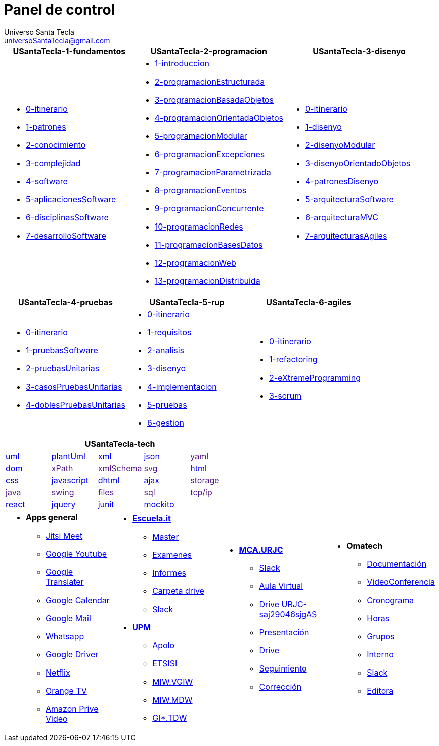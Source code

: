 = Panel de control
Universo Santa Tecla <universoSantaTecla@gmail.com>
:toc-title: Índice
:toc: left

:idprefix:
:idseparator: -
:imagesdir: images


[cols="30,35,35", options="header"]
|===

a|
*[blue]#USantaTecla-1-fundamentos#*
a|
*[blue]#USantaTecla-2-programacion#*
a|
*[blue]#USantaTecla-3-disenyo#*

a|
* link:../../../../../USantaTecla-1-fundamentos/0-itinerario/build/docs/asciidoc/index.html[0-itinerario]

* link:../../../../../USantaTecla-1-fundamentos/1-patrones/build/docs/asciidoc/index.html[1-patrones]

* link:../../../../../USantaTecla-1-fundamentos/2-conocimiento/build/docs/asciidoc/index.html[2-conocimiento]

* link:../../../../../USantaTecla-1-fundamentos/3-complejidad/build/docs/asciidoc/index.html[3-complejidad]

* link:../../../../../USantaTecla-1-fundamentos/4-software/build/docs/asciidoc/index.html[4-software]

* link:../../../../../USantaTecla-1-fundamentos/5-aplicacionesSoftware/build/docs/asciidoc/index.html[5-aplicacionesSoftware]

* link:../../../../../USantaTecla-1-fundamentos/6-disciplinasSoftware/build/docs/asciidoc/index.html[6-disciplinasSoftware]

* link:../../../../../USantaTecla-1-fundamentos/7-desarrolloSoftware/build/docs/asciidoc/index.html[7-desarrolloSoftware]

a|
* link:../../../../../USantaTecla-2-programacion/1-introduccion/build/docs/asciidoc/index.html[1-introduccion]

* link:../../../../../USantaTecla-2-programacion/2-programacionEstructurada/build/docs/asciidoc/index.html[2-programacionEstructurada]

* link:../../../../../USantaTecla-2-programacion/3-programacionBasadaObjetos/build/docs/asciidoc/index.html[3-programacionBasadaObjetos]

* link:../../../../../USantaTecla-2-programacion/4-programacionOrientadaObjetos/build/docs/asciidoc/index.html[4-programacionOrientadaObjetos]

* link:../../../../../USantaTecla-2-programacion/5-programacionModular/build/docs/asciidoc/index.html[5-programacionModular]

* link:../../../../../USantaTecla-2-programacion/6-programacionExcepciones/build/docs/asciidoc/index.html[6-programacionExcepciones]

* link:../../../../../USantaTecla-2-programacion/7-programacionParametrizada/build/docs/asciidoc/index.html[7-programacionParametrizada]

* link:../../../../../USantaTecla-2-programacion/8-programacionEventos/build/docs/asciidoc/index.html[8-programacionEventos]

* link:../../../../../USantaTecla-2-programacion/9-programacionConcurrente/build/docs/asciidoc/index.html[9-programacionConcurrente]

* link:../../../../../USantaTecla-2-programacion/10-programacionRedes/build/docs/asciidoc/index.html[10-programacionRedes]

* link:../../../../../USantaTecla-2-programacion/11-programacionBasesDatos/build/docs/asciidoc/index.html[11-programacionBasesDatos]

* link:../../../../../USantaTecla-2-programacion/12-programacionWeb/build/docs/asciidoc/index.html[12-programacionWeb]

* link:../../../../../USantaTecla-2-programacion/13-programacionDistribuida/build/docs/asciidoc/index.html[13-programacionDistribuida]

a|
* link:../../../../../USantaTecla-3-disenyo/0-itinerario/build/docs/asciidoc/index.html[0-itinerario]

* link:../../../../../USantaTecla-3-disenyo/1-disenyo/build/docs/asciidoc/index.html[1-disenyo]

* link:../../../../../USantaTecla-3-disenyo/2-disenyoModular/build/docs/asciidoc/index.html[2-disenyoModular]

* link:../../../../../USantaTecla-3-disenyo/3-disenyoOrientadoObjetos/build/docs/asciidoc/index.html[3-disenyoOrientadoObjetos]

* link:../../../../../USantaTecla-3-disenyo/4-patronesDisenyo/build/docs/asciidoc/index.html[4-patronesDisenyo]

* link:../../../../../USantaTecla-3-disenyo/5-arquitecturaSoftware/build/docs/asciidoc/index.html[5-arquitecturaSoftware]

* link:../../../../../USantaTecla-3-disenyo/6-arquitecturaMVC/build/docs/asciidoc/index.html[6-arquitecturaMVC]

* link:../../../../../USantaTecla-3-disenyo/7-arquitecturasAgiles/build/docs/asciidoc/index.html[7-arquitecturasAgiles]

|===

[cols="33,33,33", options="header"]
|===

a|
*[blue]#USantaTecla-4-pruebas#*
a|
*[blue]#USantaTecla-5-rup#*
a|
*[blue]#USantaTecla-6-agiles#*

a|
* link:../../../../../USantaTecla-4-pruebas/0-itinerario/build/docs/asciidoc/index.html[0-itinerario]

* link:../../../../../USantaTecla-4-pruebas/1-pruebasSoftware/build/docs/asciidoc/index.html[1-pruebasSoftware]

* link:../../../../../USantaTecla-4-pruebas/2-pruebasUnitarias/build/docs/asciidoc/index.html[2-pruebasUnitarias]

* link:../../../../../USantaTecla-4-pruebas/3-casosPruebasUnitarias/build/docs/asciidoc/index.html[3-casosPruebasUnitarias]

* link:../../../../../USantaTecla-4-pruebas/4-doblesPruebasUnitarias/build/docs/asciidoc/index.html[4-doblesPruebasUnitarias]

a|
* link:../../../../../USantaTecla-5-rup/0-itinerario/build/docs/asciidoc/index.html[0-itinerario]

* link:../../../../../USantaTecla-5-rup/1-requisitos/build/docs/asciidoc/index.html[1-requisitos]

* link:../../../../../USantaTecla-5-rup/2-analisis/build/docs/asciidoc/index.html[2-analisis]

* link:../../../../../USantaTecla-5-rup/3-disenyo/build/docs/asciidoc/index.html[3-disenyo]

* link:../../../../../USantaTecla-5-rup/4-implementacion/build/docs/asciidoc/index.html[4-implementacion]

* link:../../../../../USantaTecla-5-rup/5-pruebas/build/docs/asciidoc/index.html[5-pruebas]

* link:../../../../../USantaTecla-5-rup/6-gestion/build/docs/asciidoc/index.html[6-gestion]

a|
* link:../../../../../USantaTecla-6-agiles/0-itinerario/build/docs/asciidoc/index.html[0-itinerario]

* link:../../../../../USantaTecla-6-agiles/1-refactoring/build/docs/asciidoc/index.html[1-refactoring]

* link:../../../../../USantaTecla-6-agiles/2-eXtremeProgramming/build/docs/asciidoc/index.html[2-eXtremeProgramming]

* link:../../../../../USantaTecla-6-agiles/3-scrum/build/docs/asciidoc/index.html[3-scrum]

|===

[cols="5", options="header"]
|===

5+a|*[blue]#USantaTecla-tech#*

a| link:../../../../../USantaTecla-tech-uml/0-itinerario/build/docs/asciidoc/index.html[uml]
a| link:../../../../../USantaTecla-tech-plantUml/0-itinerario/build/docs/asciidoc/index.html[plantUml]
a| link:../../../../../USantaTecla-tech-xml/0-itinerario/build/docs/asciidoc/index.html[xml]
a| link:../../../../../USantaTecla-tech-json/0-itinerario/build/docs/asciidoc/index.html[json]
a| link:[yaml]

a| link:../../../../../USantaTecla-tech-dom/0-itinerario/build/docs/asciidoc/index.html[dom]
a| link:[xPath]
a| link:[xmlSchema]
a| link:[svg]
a| link:../../../../../USantaTecla-tech-html/0-itinerario/build/docs/asciidoc/index.html[html]

a| link:../../../../../USantaTecla-tech-css/0-itinerario/build/docs/asciidoc/index.html[css]
a| link:../../../../../USantaTecla-tech-javascript/0-itinerario/build/docs/asciidoc/index.html[javascript]
a| link:../../../../../USantaTecla-tech-dhtml/0-itinerario/build/docs/asciidoc/index.html[dhtml]
a| link:../../../../../USantaTecla-tech-ajax/0-itinerario/build/docs/asciidoc/index.html[ajax]
a| link:[storage]

a| link:[java]
a| link:[swing]
a| link:[files]
a| link:[sql]
a| link:[tcp/ip]

 
a| link:../../../../../USantaTecla-tech-react/0-itinerario/build/docs/asciidoc/index.html[react]
a| link:../../../../../USantaTecla-tech-jquery/0-itinerario/build/docs/asciidoc/index.html[jquery]
a| link:../../../../../USantaTecla-tech-junit/0-itinerario/build/docs/asciidoc/index.html[junit]
a| link:../../../../../USantaTecla-tech-mockito/0-itinerario/build/docs/asciidoc/index.html[mockito]
a|

|===

[cols="25,25,25,25"]
|===

a|- *[blue]#Apps general#*

* link:https://meet.jit.si/DespachoLuisFernandez[Jitsi Meet]

* link:https://www.youtube.com/[Google Youtube]

* link:https://translate.google.es/[Google Translater]

* link:https://calendar.google.com/calendar/u/0/r[Google Calendar]

* link:https://mail.google.com/mail/u/1/#inbox[Google Mail]

* link:https://web.whatsapp.com/[Whatsapp]

* link:https://drive.google.com/drive/u/1/my-drive[Google Driver]

* link:https://www.netflix.com/browse[Netflix]

* link:https://orangetv.orange.es/brw[Orange TV]

* link:https://www.primevideo.com/[Amazon Prive Video]


a|- link:https://escuela.it/[*Escuela.it*]
* link:https://escuela.it/master-desarrollo-software[Master]

* link:https://escuela.it/examinador[Examenes]

* link:https://escuela.it/informes[Informes]

* link:https://drive.google.com/drive/u/0/folders/1ISvtnJ0W3Q5CVpkPtznNKb_MBJbTXV0N[Carpeta drive]

* link:https://app.slack.com/workspace-signin?redir=%2Fgantry%2Fauth%3Fapp%3Dclient%26lc%3D1641115873%26return_to%3D%252Fclient%252FT01C015S3B5%26teams%3D[Slack]

-  link:https://www.upm.es/[*UPM*]

* link:https://www.upm.es/politecnica_virtual/login.upm?error=6[Apolo]

* link:http://www.etsisi.upm.es/[ETSISI]

* link:https://moodle.upm.es/titulaciones/oficiales/login/login.php[MIW.VGIW]

* link:https://moodle.upm.es/titulaciones/oficiales/login/login.php[MIW.MDW]

* link:https://moodle.upm.es/titulaciones/oficiales/login/login.php[GI*.TDW]



a|- link:https://www.codeurjc.es/mastercloudapps/[*MCA.URJC*]

* link:https://app.slack.com/workspace-signin?redir=%2Fgantry%2Fauth%3Fapp%3Dclient%26lc%3D1641115873%26return_to%3D%252Fclient%252FT02F5EM6MGS%252FC02F5ETLRNW%26teams%3D[Slack]

* link:https://www.aulavirtual.urjc.es/moodle/login/index.php[Aula Virtual]

* link:https://login.microsoftonline.com/5f84c4ea-370d-4b9e-830c-756f8bf1b51f/oauth2/authorize?client_id=00000003-0000-0ff1-ce00-000000000000&response_mode=form_post&protectedtoken=true&response_type=code%20id_token&resource=00000003-0000-0ff1-ce00-000000000000&scope=openid&nonce=F852B15A41EB8F1D72CB8E8767A92D57144A3A2DA8E3BE81-9166DC13E42265996C410D7141EBE42500D62119D9D5A01E8A93B421C16E1DC2&redirect_uri=https%3A%2F%2Furjc-my.sharepoint.com%2F_forms%2Fdefault.aspx&state=OD0w&claims=%7B%22id_token%22%3A%7B%22xms_cc%22%3A%7B%22values%22%3A%5B%22CP1%22%5D%7D%7D%7D&wsucxt=1&cobrandid=11bd8083-87e0-41b5-bb78-0bc43c8a8e8a&client-request-id=8bc512a0-3076-3000-91e7-ee3ad3a039fc[Drive URJC-saj29046sjgAS]

* link:https://www.aulavirtual.urjc.es/moodle/pluginfile.php/9936017/mod_resource/content/0/Presentaci%C3%B3n%20del%20MasterCloudApps%202021-22.pdf[Presentación]

* link:https://drive.google.com/drive/u/0/folders/1oXb3B-jNTK_ZqxTBbnrVL_Cd4iELlDcf[Drive]

* link:https://docs.google.com/spreadsheets/d/1W_WIR7L_KG7iqwFuIcMYA_uZLDnD-3RjgzhyvxmPx0Y/edit#gid=0[Seguimiento]

* link:https://docs.google.com/spreadsheets/d/1QLITfSk29m0CbkoUHRDxorM2rd891FH5TbUfkfBgwuQ/edit#gid=0[Corrección]


a|- *[blue]#Omatech#*

* link:https://drive.google.com/drive/folders/1jygfoD1GXWkYeo4_D7CewyMU03Av2TmF[Documentación]

* link:https://meet.jit.si/OmatechFormaci%C3%B3n[VideoConferencia]

* link:https://docs.google.com/spreadsheets/d/1-RiwiO625REwcCKbqHm0t16ra94lmE_27ZLyNNDeqaU/edit#gid=0[Cronograma]

* link:https://docs.google.com/spreadsheets/d/1gv4Kaw5YNoV2d-V_N6EutAm-2f87sIW8Slf9i56TYe4/edit#gid=0[Horas]

* link:https://docs.google.com/spreadsheets/d/1rC53fVpS_bCmCYSvOkNkML9I66eJ_AsGVFPynKvf_Ds/edit#gid=286026959[Grupos]

* link:https://docs.google.com/spreadsheets/d/1FbupHIi0WJX5aIoE4zqITAc9pBwgnFOcI0fTAgxO2lY/edit#gid=313249770&fvid=1034838971[Interno]

* link:https://app.slack.com/workspace-signin?redir=%2Fgantry%2Fauth%3Fapp%3Dclient%26lc%3D1641115873%26return_to%3D%252Fclient%252FT04J1S9G1%252FC01FWGV4ZFS%26teams%3D[Slack]

* link:https://docs.google.com/document/d/1IuoNZU57X_ehftsrceClGzLBDtPEQFY5nv_aZlTCclY/edit#heading=h.sxg2ohye4vka[Editora]



|===


